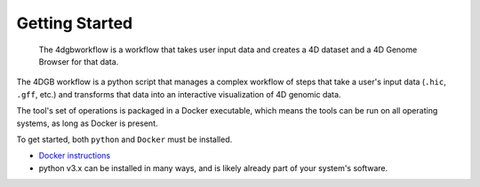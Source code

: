 Getting Started
===============

.. figure:: img/workflow_diagram.png

   The 4dgbworkflow is a workflow that takes user input data
   and creates a 4D dataset and a 4D Genome Browser for that data. 

The 4DGB workflow is a python script that manages a complex workflow of steps
that take a user's input data (``.hic``, ``.gff``, etc.) and transforms that
data into an interactive visualization of 4D genomic data.

The tool's set of operations is packaged in a Docker executable, which means
the tools can be run on all operating systems, as long as Docker is present. 

To get started, both ``python`` and ``Docker`` must be installed.

* `Docker instructions <https://docs.docker.com/desktop/>`_ 
*  python v3.x can be installed in many ways, and is likely already 
   part of your system's software.

